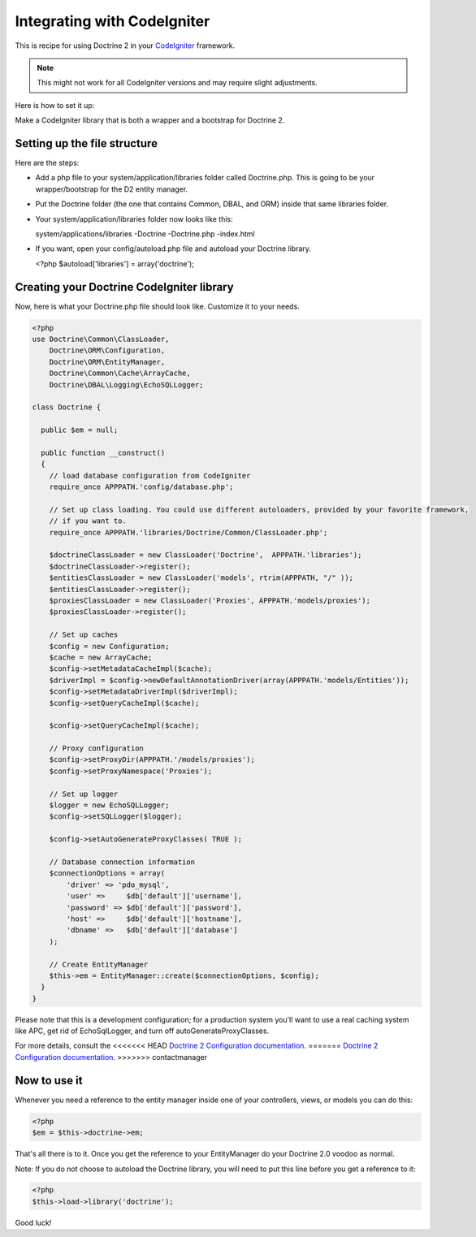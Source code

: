Integrating with CodeIgniter
============================

This is recipe for using Doctrine 2 in your
`CodeIgniter <http://www.codeigniter.com>`_ framework.

.. note::

    This might not work for all CodeIgniter versions and may require
    slight adjustments.


Here is how to set it up:

Make a CodeIgniter library that is both a wrapper and a bootstrap
for Doctrine 2.

Setting up the file structure
-----------------------------

Here are the steps:


-  Add a php file to your system/application/libraries folder
   called Doctrine.php. This is going to be your wrapper/bootstrap for
   the D2 entity manager.
-  Put the Doctrine folder (the one that contains Common, DBAL, and
   ORM) inside that same libraries folder.
-  Your system/application/libraries folder now looks like this:

   system/applications/libraries -Doctrine -Doctrine.php -index.html

-  If you want, open your config/autoload.php file and autoload
   your Doctrine library.

   <?php $autoload['libraries'] = array('doctrine');


Creating your Doctrine CodeIgniter library
------------------------------------------

Now, here is what your Doctrine.php file should look like.
Customize it to your needs.

.. code-block:: php

    <?php
    use Doctrine\Common\ClassLoader,
        Doctrine\ORM\Configuration,
        Doctrine\ORM\EntityManager,
        Doctrine\Common\Cache\ArrayCache,
        Doctrine\DBAL\Logging\EchoSQLLogger;
    
    class Doctrine {
    
      public $em = null;
    
      public function __construct()
      {
        // load database configuration from CodeIgniter
        require_once APPPATH.'config/database.php';
    
        // Set up class loading. You could use different autoloaders, provided by your favorite framework,
        // if you want to.
        require_once APPPATH.'libraries/Doctrine/Common/ClassLoader.php';
    
        $doctrineClassLoader = new ClassLoader('Doctrine',  APPPATH.'libraries');
        $doctrineClassLoader->register();
        $entitiesClassLoader = new ClassLoader('models', rtrim(APPPATH, "/" ));
        $entitiesClassLoader->register();
        $proxiesClassLoader = new ClassLoader('Proxies', APPPATH.'models/proxies');
        $proxiesClassLoader->register();
    
        // Set up caches
        $config = new Configuration;
        $cache = new ArrayCache;
        $config->setMetadataCacheImpl($cache);
        $driverImpl = $config->newDefaultAnnotationDriver(array(APPPATH.'models/Entities'));
        $config->setMetadataDriverImpl($driverImpl);
        $config->setQueryCacheImpl($cache);

        $config->setQueryCacheImpl($cache);
    
        // Proxy configuration
        $config->setProxyDir(APPPATH.'/models/proxies');
        $config->setProxyNamespace('Proxies');
    
        // Set up logger
        $logger = new EchoSQLLogger;
        $config->setSQLLogger($logger);
    
        $config->setAutoGenerateProxyClasses( TRUE );
    
        // Database connection information
        $connectionOptions = array(
            'driver' => 'pdo_mysql',
            'user' =>     $db['default']['username'],
            'password' => $db['default']['password'],
            'host' =>     $db['default']['hostname'],
            'dbname' =>   $db['default']['database']
        );
    
        // Create EntityManager
        $this->em = EntityManager::create($connectionOptions, $config);
      }
    }

Please note that this is a development configuration; for a
production system you'll want to use a real caching system like
APC, get rid of EchoSqlLogger, and turn off
autoGenerateProxyClasses.

For more details, consult the
<<<<<<< HEAD
`Doctrine 2 Configuration documentation <http://docs.doctrine-project.org/projects/doctrine-orm/en/latest/reference/configuration.html>`_.
=======
`Doctrine 2 Configuration documentation <http://www.doctrine-project.org/documentation/manual/2_0/en/configuration#configuration-options>`_.
>>>>>>> contactmanager

Now to use it
-------------

Whenever you need a reference to the entity manager inside one of
your controllers, views, or models you can do this:

.. code-block:: php

    <?php
    $em = $this->doctrine->em;

That's all there is to it. Once you get the reference to your
EntityManager do your Doctrine 2.0 voodoo as normal.

Note: If you do not choose to autoload the Doctrine library, you
will need to put this line before you get a reference to it:

.. code-block:: php

    <?php
    $this->load->library('doctrine');

Good luck!


